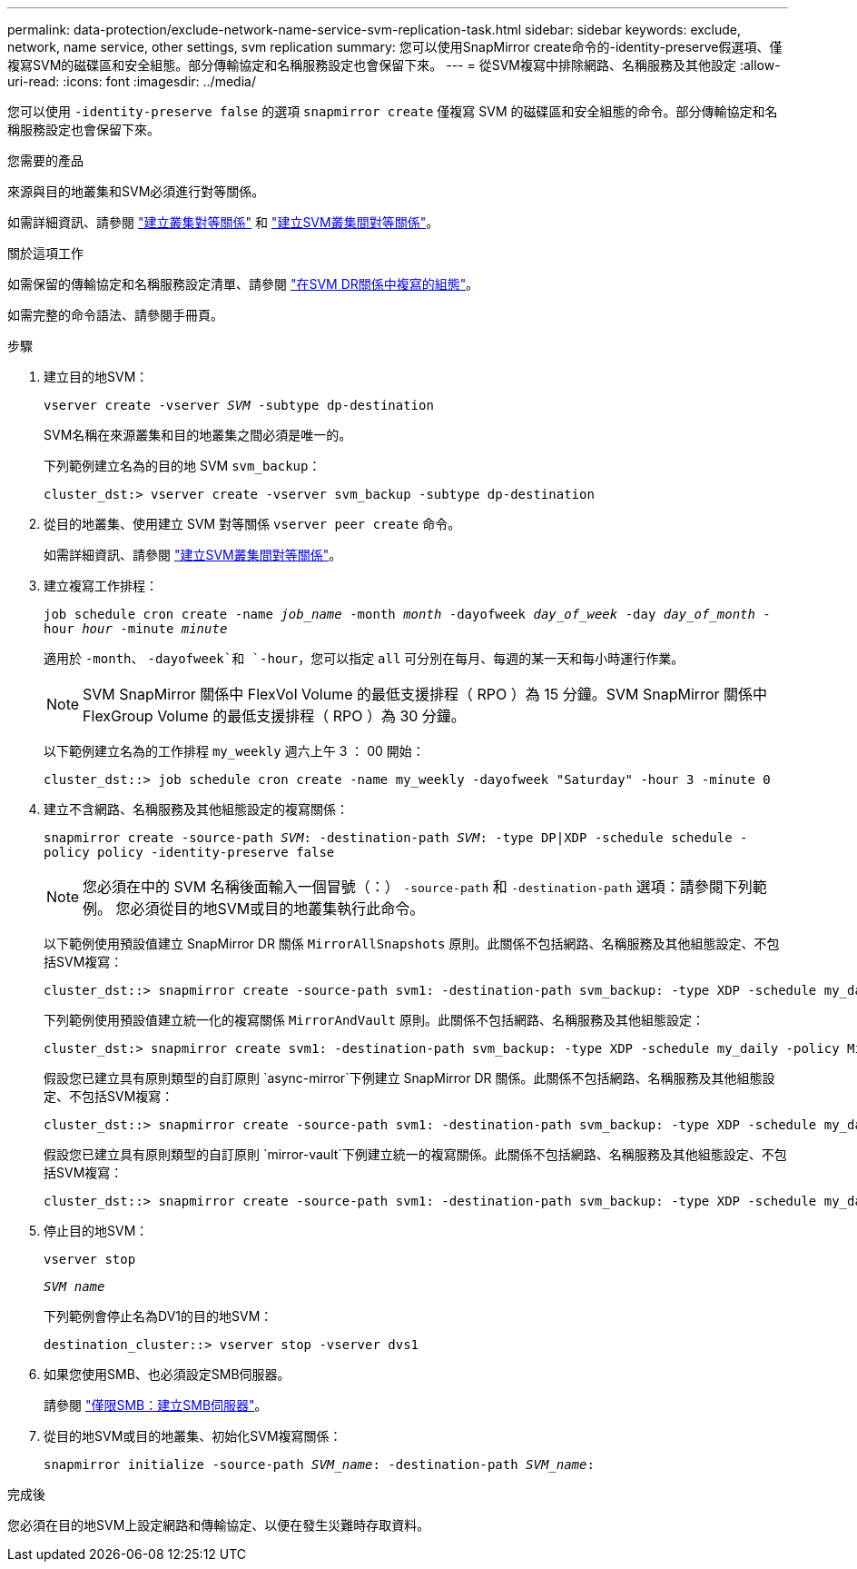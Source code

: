 ---
permalink: data-protection/exclude-network-name-service-svm-replication-task.html 
sidebar: sidebar 
keywords: exclude, network, name service, other settings, svm replication 
summary: 您可以使用SnapMirror create命令的-identity-preserve假選項、僅複寫SVM的磁碟區和安全組態。部分傳輸協定和名稱服務設定也會保留下來。 
---
= 從SVM複寫中排除網路、名稱服務及其他設定
:allow-uri-read: 
:icons: font
:imagesdir: ../media/


[role="lead"]
您可以使用 `-identity-preserve false` 的選項 `snapmirror create` 僅複寫 SVM 的磁碟區和安全組態的命令。部分傳輸協定和名稱服務設定也會保留下來。

.您需要的產品
來源與目的地叢集和SVM必須進行對等關係。

如需詳細資訊、請參閱 link:../peering/create-cluster-relationship-93-later-task.html["建立叢集對等關係"] 和 link:../peering/create-intercluster-svm-peer-relationship-93-later-task.html["建立SVM叢集間對等關係"]。

.關於這項工作
如需保留的傳輸協定和名稱服務設定清單、請參閱 link:snapmirror-svm-replication-concept.html#configurations-replicated-in-svm-dr-relationships["在SVM DR關係中複寫的組態"]。

如需完整的命令語法、請參閱手冊頁。

.步驟
. 建立目的地SVM：
+
`vserver create -vserver _SVM_ -subtype dp-destination`

+
SVM名稱在來源叢集和目的地叢集之間必須是唯一的。

+
下列範例建立名為的目的地 SVM `svm_backup`：

+
[listing]
----
cluster_dst:> vserver create -vserver svm_backup -subtype dp-destination
----
. 從目的地叢集、使用建立 SVM 對等關係 `vserver peer create` 命令。
+
如需詳細資訊、請參閱 link:../peering/create-intercluster-svm-peer-relationship-93-later-task.html["建立SVM叢集間對等關係"]。

. 建立複寫工作排程：
+
`job schedule cron create -name _job_name_ -month _month_ -dayofweek _day_of_week_ -day _day_of_month_ -hour _hour_ -minute _minute_`

+
適用於 `-month`、 `-dayofweek`和 `-hour`，您可以指定 `all` 可分別在每月、每週的某一天和每小時運行作業。

+
[NOTE]
====
SVM SnapMirror 關係中 FlexVol Volume 的最低支援排程（ RPO ）為 15 分鐘。SVM SnapMirror 關係中 FlexGroup Volume 的最低支援排程（ RPO ）為 30 分鐘。

====
+
以下範例建立名為的工作排程 `my_weekly` 週六上午 3 ： 00 開始：

+
[listing]
----
cluster_dst::> job schedule cron create -name my_weekly -dayofweek "Saturday" -hour 3 -minute 0
----
. 建立不含網路、名稱服務及其他組態設定的複寫關係：
+
`snapmirror create -source-path _SVM_: -destination-path _SVM_: -type DP|XDP -schedule schedule -policy policy -identity-preserve false`

+
[NOTE]
====
您必須在中的 SVM 名稱後面輸入一個冒號（：） `-source-path` 和 `-destination-path` 選項：請參閱下列範例。    您必須從目的地SVM或目的地叢集執行此命令。

====
+
以下範例使用預設值建立 SnapMirror DR 關係 `MirrorAllSnapshots` 原則。此關係不包括網路、名稱服務及其他組態設定、不包括SVM複寫：

+
[listing]
----
cluster_dst::> snapmirror create -source-path svm1: -destination-path svm_backup: -type XDP -schedule my_daily -policy MirrorAllSnapshots -identity-preserve false
----
+
下列範例使用預設值建立統一化的複寫關係 `MirrorAndVault` 原則。此關係不包括網路、名稱服務及其他組態設定：

+
[listing]
----
cluster_dst:> snapmirror create svm1: -destination-path svm_backup: -type XDP -schedule my_daily -policy MirrorAndVault -identity-preserve false
----
+
假設您已建立具有原則類型的自訂原則 `async-mirror`下例建立 SnapMirror DR 關係。此關係不包括網路、名稱服務及其他組態設定、不包括SVM複寫：

+
[listing]
----
cluster_dst::> snapmirror create -source-path svm1: -destination-path svm_backup: -type XDP -schedule my_daily -policy my_mirrored -identity-preserve false
----
+
假設您已建立具有原則類型的自訂原則 `mirror-vault`下例建立統一的複寫關係。此關係不包括網路、名稱服務及其他組態設定、不包括SVM複寫：

+
[listing]
----
cluster_dst::> snapmirror create -source-path svm1: -destination-path svm_backup: -type XDP -schedule my_daily -policy my_unified -identity-preserve false
----
. 停止目的地SVM：
+
`vserver stop`

+
`_SVM name_`

+
下列範例會停止名為DV1的目的地SVM：

+
[listing]
----
destination_cluster::> vserver stop -vserver dvs1
----
. 如果您使用SMB、也必須設定SMB伺服器。
+
請參閱 link:create-smb-server-task.html["僅限SMB：建立SMB伺服器"]。

. 從目的地SVM或目的地叢集、初始化SVM複寫關係：
+
`snapmirror initialize -source-path _SVM_name_: -destination-path _SVM_name_:`



.完成後
您必須在目的地SVM上設定網路和傳輸協定、以便在發生災難時存取資料。
